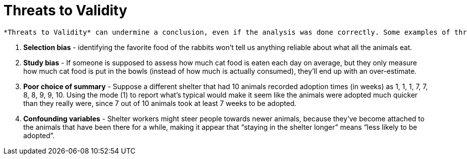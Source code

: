 = Threats to Validity

 *Threats to Validity* can undermine a conclusion, even if the analysis was done correctly. Some examples of threats are:

. *Selection bias* - identifying the favorite food of the rabbits won’t tell us anything reliable about what all the animals eat.

. *Study bias* - If someone is supposed to assess how much cat food is eaten each day on average, but they only measure how much cat food is put in the bowls (instead of how much is actually consumed), they’ll end up with an over-estimate.

. *Poor choice of summary* - Suppose a different shelter that had 10 animals recorded adoption times (in weeks) as 1, 1, 1, 7, 7, 8, 8, 9, 9, 10. Using the mode (1) to report what’s typical would make it seem like the animals were adopted much quicker than they really were, since 7 out of 10 animals took at least 7 weeks to be adopted.

. *Confounding variables* - Shelter workers might steer people towards newer animals, because they’ve become attached to the animals that have been there for a while, making it appear that “staying in the shelter longer” means “less likely to be adopted”.